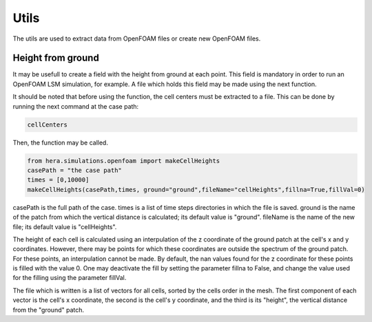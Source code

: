 Utils
=====

The utils are used to
extract data from OpenFOAM files or create new OpenFOAM files.

Height from ground
------------------
It may be usefull to create a field with the height from ground at each point.
This field is mandatory in order to run an OpenFOAM LSM simulation, for example.
A file which holds this field may be made using the next function.

It should be noted that before using the function,
the cell centers must be extracted to a file.
This can be done by running the next command at the case path:

.. code-block:: python

    cellCenters

Then, the function may be called.

.. code-block:: python

    from hera.simulations.openfoam import makeCellHeights
    casePath = "the case path"
    times = [0,10000]
    makeCellHeights(casePath,times, ground="ground",fileName="cellHeights",fillna=True,fillVal=0)

casePath is the full path of the case.
times is a list of time steps directories in which the file is saved.
ground is the name of the patch from which the vertical distance is calculated;
its default value is "ground".
fileName is the name of the new file;
its default value is "cellHeights".

The height of each cell is calculated using an interpulation of the z coordinate of the
ground patch at the cell's x and y coordinates.
However, there may be points for which these coordinates are outside
the spectrum of the ground patch.
For these points, an interpulation cannot be made.
By default, the nan values found for the z coordinate for these points
is filled with the value 0.
One may deactivate the fill by setting the parameter fillna to False,
and change the value used for the filling using the parameter fillVal.

The file which is written is a list of vectors for all cells, sorted by the
cells order in the mesh.
The first component of each vector is the cell's x coordinate,
the second is the cell's y coordinate,
and the third is its "height",
the vertical distance from the "ground" patch.